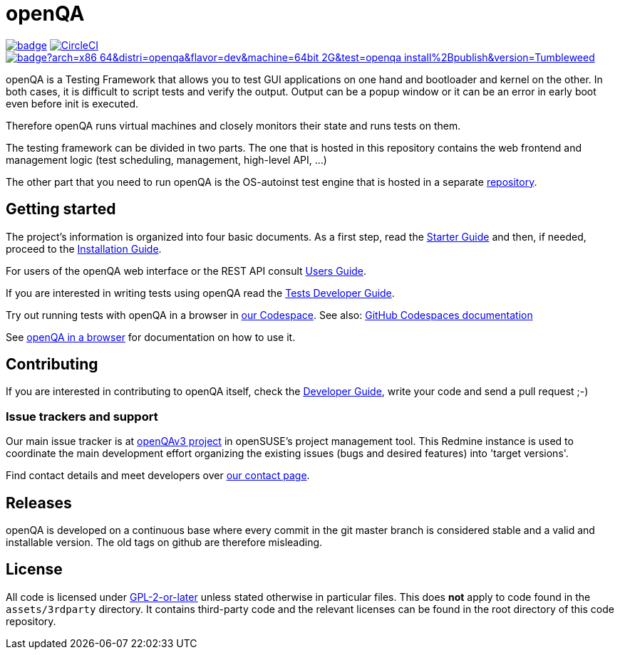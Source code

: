 :circleci: image:https://circleci.com/gh/os-autoinst/openQA/tree/master.svg?style=svg["CircleCI", link="https://circleci.com/gh/os-autoinst/openQA/tree/master"]
:codecov: image:https://codecov.io/gh/os-autoinst/openQA/branch/master/graph/badge.svg[link=https://codecov.io/gh/os-autoinst/openQA]
:appliance: image:https://openqa.opensuse.org/tests/latest/badge?arch=x86_64&distri=openqa&flavor=dev&machine=64bit-2G&test=openqa_install%2Bpublish&version=Tumbleweed[link="https://openqa.opensuse.org/tests/latest?arch=x86_64&distri=openqa&flavor=dev&machine=64bit-2G&test=openqa_install%2Bpublish&version=Tumbleweed"]

= openQA

{codecov} {circleci} {appliance}

openQA is a Testing Framework that allows you to test GUI applications on one
hand and bootloader and kernel on the other. In both cases, it is difficult to
script tests and verify the output. Output can be a popup window or it can be
an error in early boot even before init is executed.

Therefore openQA runs virtual machines and closely monitors their state and
runs tests on them.

The testing framework can be divided in two parts. The one that is hosted in
this repository contains the web frontend and management logic (test
scheduling, management, high-level API, ...)

The other part that you need to run openQA is the OS-autoinst test engine that
is hosted in a separate https://github.com/os-autoinst/os-autoinst[repository].

== Getting started

The project's information is organized into four basic documents. As a first
step, read the link:docs/GettingStarted.asciidoc[Starter Guide] and then, if
needed, proceed to the link:docs/Installing.asciidoc[Installation Guide].

For users of the openQA web interface or the REST API consult
link:docs/UsersGuide.asciidoc[Users Guide].

If you are interested in writing tests using openQA read the
link:docs/WritingTests.asciidoc[Tests Developer Guide].

Try out running tests with openQA in a browser in
https://codespaces.new/os-autoinst/openQA?quickstart=1[our Codespace].
See also: https://docs.github.com/en/codespaces[GitHub Codespaces documentation]

See https://open.qa/docs/#_openqa_in_a_browser[openQA in a browser] for
documentation on how to use it.

== Contributing
[id="getting_involved"]

If you are interested in contributing to openQA itself, check the
link:docs/Contributing.asciidoc[Developer Guide], write your code and send a
pull request ;-)

=== Issue trackers and support
:openqav3: https://progress.opensuse.org/projects/openqav3[openQAv3 project]

Our main issue tracker is at {openqav3} in openSUSE's project management
tool. This Redmine instance is used to coordinate the main development
effort organizing the existing issues (bugs and desired features) into
'target versions'.

Find contact details and meet developers over
http://open.qa/contact/[our contact page].

== Releases

openQA is developed on a continuous base where every commit in the git master
branch is considered stable and a valid and installable version. The old tags
on github are therefore misleading.

== License
All code is licensed under link:COPYING[GPL-2-or-later] unless stated otherwise
in particular files. This does *not* apply to code found in the
`assets/3rdparty` directory. It contains third-party code and the relevant
licenses can be found in the root directory of this code repository.
